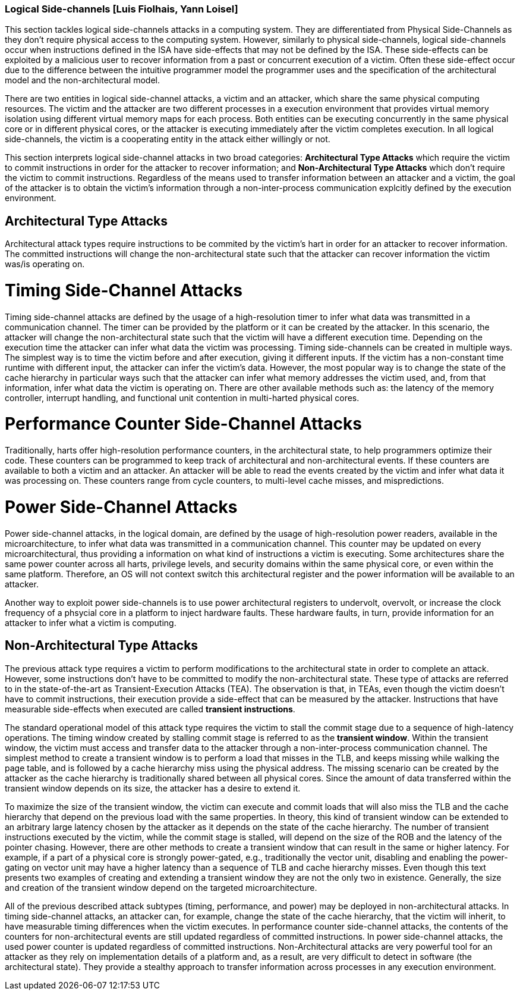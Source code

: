 [[chapter_2_section_2d]]

=== Logical Side-channels [Luis Fiolhais, Yann Loisel]

This section tackles logical side-channels attacks in a computing system. They
are differentiated from Physical Side-Channels as they don’t require physical
access to the computing system. However, similarly to physical side-channels,
logical side-channels occur when instructions defined in the ISA have
side-effects that may not be defined by the ISA. These side-effects
can be exploited by a malicious user to recover information from a past or
concurrent execution of a victim. Often these side-effect occur due to the
difference between the intuitive programmer model the programmer uses and the
specification of the architectural model and the non-architectural model.

There are two entities in logical side-channel attacks, a victim and an attacker,
which share the same physical computing resources. The victim and the attacker
are two different processes in a execution environment that provides virtual
memory isolation using different virtual memory maps for each process. Both
entities can be executing concurrently in the same physical core or in different
physical cores, or the attacker is executing immediately after the victim completes
execution. In all logical side-channels, the victim is a cooperating entity in
the attack either willingly or not.

This section interprets logical side-channel attacks in two broad categories:
*Architectural Type Attacks* which require the victim to commit instructions
in order for the attacker to recover information; and *Non-Architectural Type
Attacks* which don't require the victim to commit instructions. Regardless of
the means used to transfer information between an attacker and a victim, the
goal of the attacker is to obtain the victim's information through a
non-inter-process communication explcitly defined by the execution
environment.

== Architectural Type Attacks
Architectural attack types require instructions to be commited by the victim's
hart in order for an attacker to recover information. The committed instructions
will change the non-architectural state such that the attacker can recover
information the victim was/is operating on.

= Timing Side-Channel Attacks
Timing side-channel attacks are defined by the usage of a high-resolution timer
to infer what data was transmitted in a communication channel. The timer
can be provided by the platform or it can be created by the attacker. In this
scenario, the attacker will change the non-architectural state such that the
victim will have a different execution time. Depending on the execution time
the attacker can infer what data the victim was processing. Timing
side-channels can be created in multiple ways. The simplest way is to time
the victim before and after execution, giving it different inputs. If the
victim has a non-constant time runtime with different input, the attacker can
infer the victim's data. However, the most popular way is to change the state
of the cache hierarchy in particular ways such that the attacker can infer what
memory addresses the victim used, and, from that information, infer what data
the victim is operating on. There are other available methods such as: the
latency of the memory controller, interrupt handling, and functional unit
contention in multi-harted physical cores.

= Performance Counter Side-Channel Attacks
Traditionally, harts offer high-resolution performance counters, in the
architectural state, to help programmers optimize their code. These counters
can be programmed to keep track of architectural and non-architectural events.
If these counters are available to both a victim and an attacker. An attacker
will be able to read the events created by the victim and infer what data it
was processing on. These counters range from cycle counters, to multi-level
cache misses, and mispredictions.

= Power Side-Channel Attacks
Power side-channel attacks, in the logical domain, are defined by the usage of
high-resolution power readers, available in the microarchitecture, to infer
what data was transmitted in a communication channel. This counter may be
updated on every microarchitectural, thus providing a information on what kind
of instructions a victim is executing. Some architectures share the same power
counter across all harts, privilege levels, and security domains within the
same physical core, or even within the same platform. Therefore, an OS will
not context switch this architectural register and the power information will
be available to an attacker.

Another way to exploit power side-channels is to use power architectural
registers to undervolt, overvolt, or increase the clock frequency of a phsycial
core in a platform to inject hardware faults. These hardware faults, in turn,
provide information for an attacker to infer what a victim is computing.

== Non-Architectural Type Attacks
The previous attack type requires a victim to perform modifications to
the architectural state in order to complete an attack. However, some
instructions don’t have to be committed to modify the non-architectural state.
These type of attacks are referred to in the state-of-the-art as Transient-Execution
Attacks (TEA). The observation is that, in TEAs, even though the victim doesn't
have to commit instructions, their execution provide a side-effect that can be measured
by the attacker. Instructions that have measurable side-effects when executed are called
*transient instructions*.

The standard operational model of this attack type requires the
victim to stall the commit stage due to a sequence of high-latency operations.
The timing window created by stalling commit stage is referred to as the *transient window*.
Within the transient window, the victim must access and transfer data to the attacker through
a non-inter-process communication channel.
The simplest method to create a transient window is to perform a load that misses in the TLB,
and keeps missing while walking the page table, and is followed by a cache hierarchy miss using
the physical address. The missing scenario can be created by the attacker as
the cache hierarchy is traditionally shared between all physical cores.
Since the amount of data transferred within the transient window depends on its size, the
attacker has a desire to extend it.

To maximize the size of the transient window, the victim can execute and commit loads that will
also miss the TLB and the cache hierarchy that depend on the previous load with the same
properties. In theory, this kind of transient window can be extended to an arbitrary
large latency chosen by the attacker as it depends on the state of the cache hierarchy. The number
of transient instructions executed by the victim, while the commit stage is stalled, will depend on
the size of the ROB and the latency of the pointer chasing. However, there are other methods to
create a transient window that can result in the same or higher latency. For example, if a part
of a physical core is strongly power-gated, e.g., traditionally the vector unit, disabling and
enabling the power-gating on vector unit may have a higher latency than a sequence of TLB and cache
hierarchy misses. Even though this text presents two examples of creating and extending a transient
window they are not the only two in existence. Generally, the size and creation of the transient
window depend on the targeted microarchitecture.

All of the previous described attack subtypes (timing, performance, and power) may be
deployed in non-architectural attacks. In timing side-channel attacks, an attacker can, for
example, change the state of the cache hierarchy, that the victim will inherit, to have measurable
timing differences when the victim executes. In performance counter side-channel attacks,
the contents of the counters for non-architectural events are still updated regardless of
committed instructions. In power side-channel attacks, the used power counter is updated regardless
of committed instructions. Non-Architectural attacks are very powerful tool for an attacker as
they rely on implementation details of a platform and, as a result, are very difficult to detect
in software (the architectural state). They provide a stealthy approach to transfer information
across processes in any execution environment.

